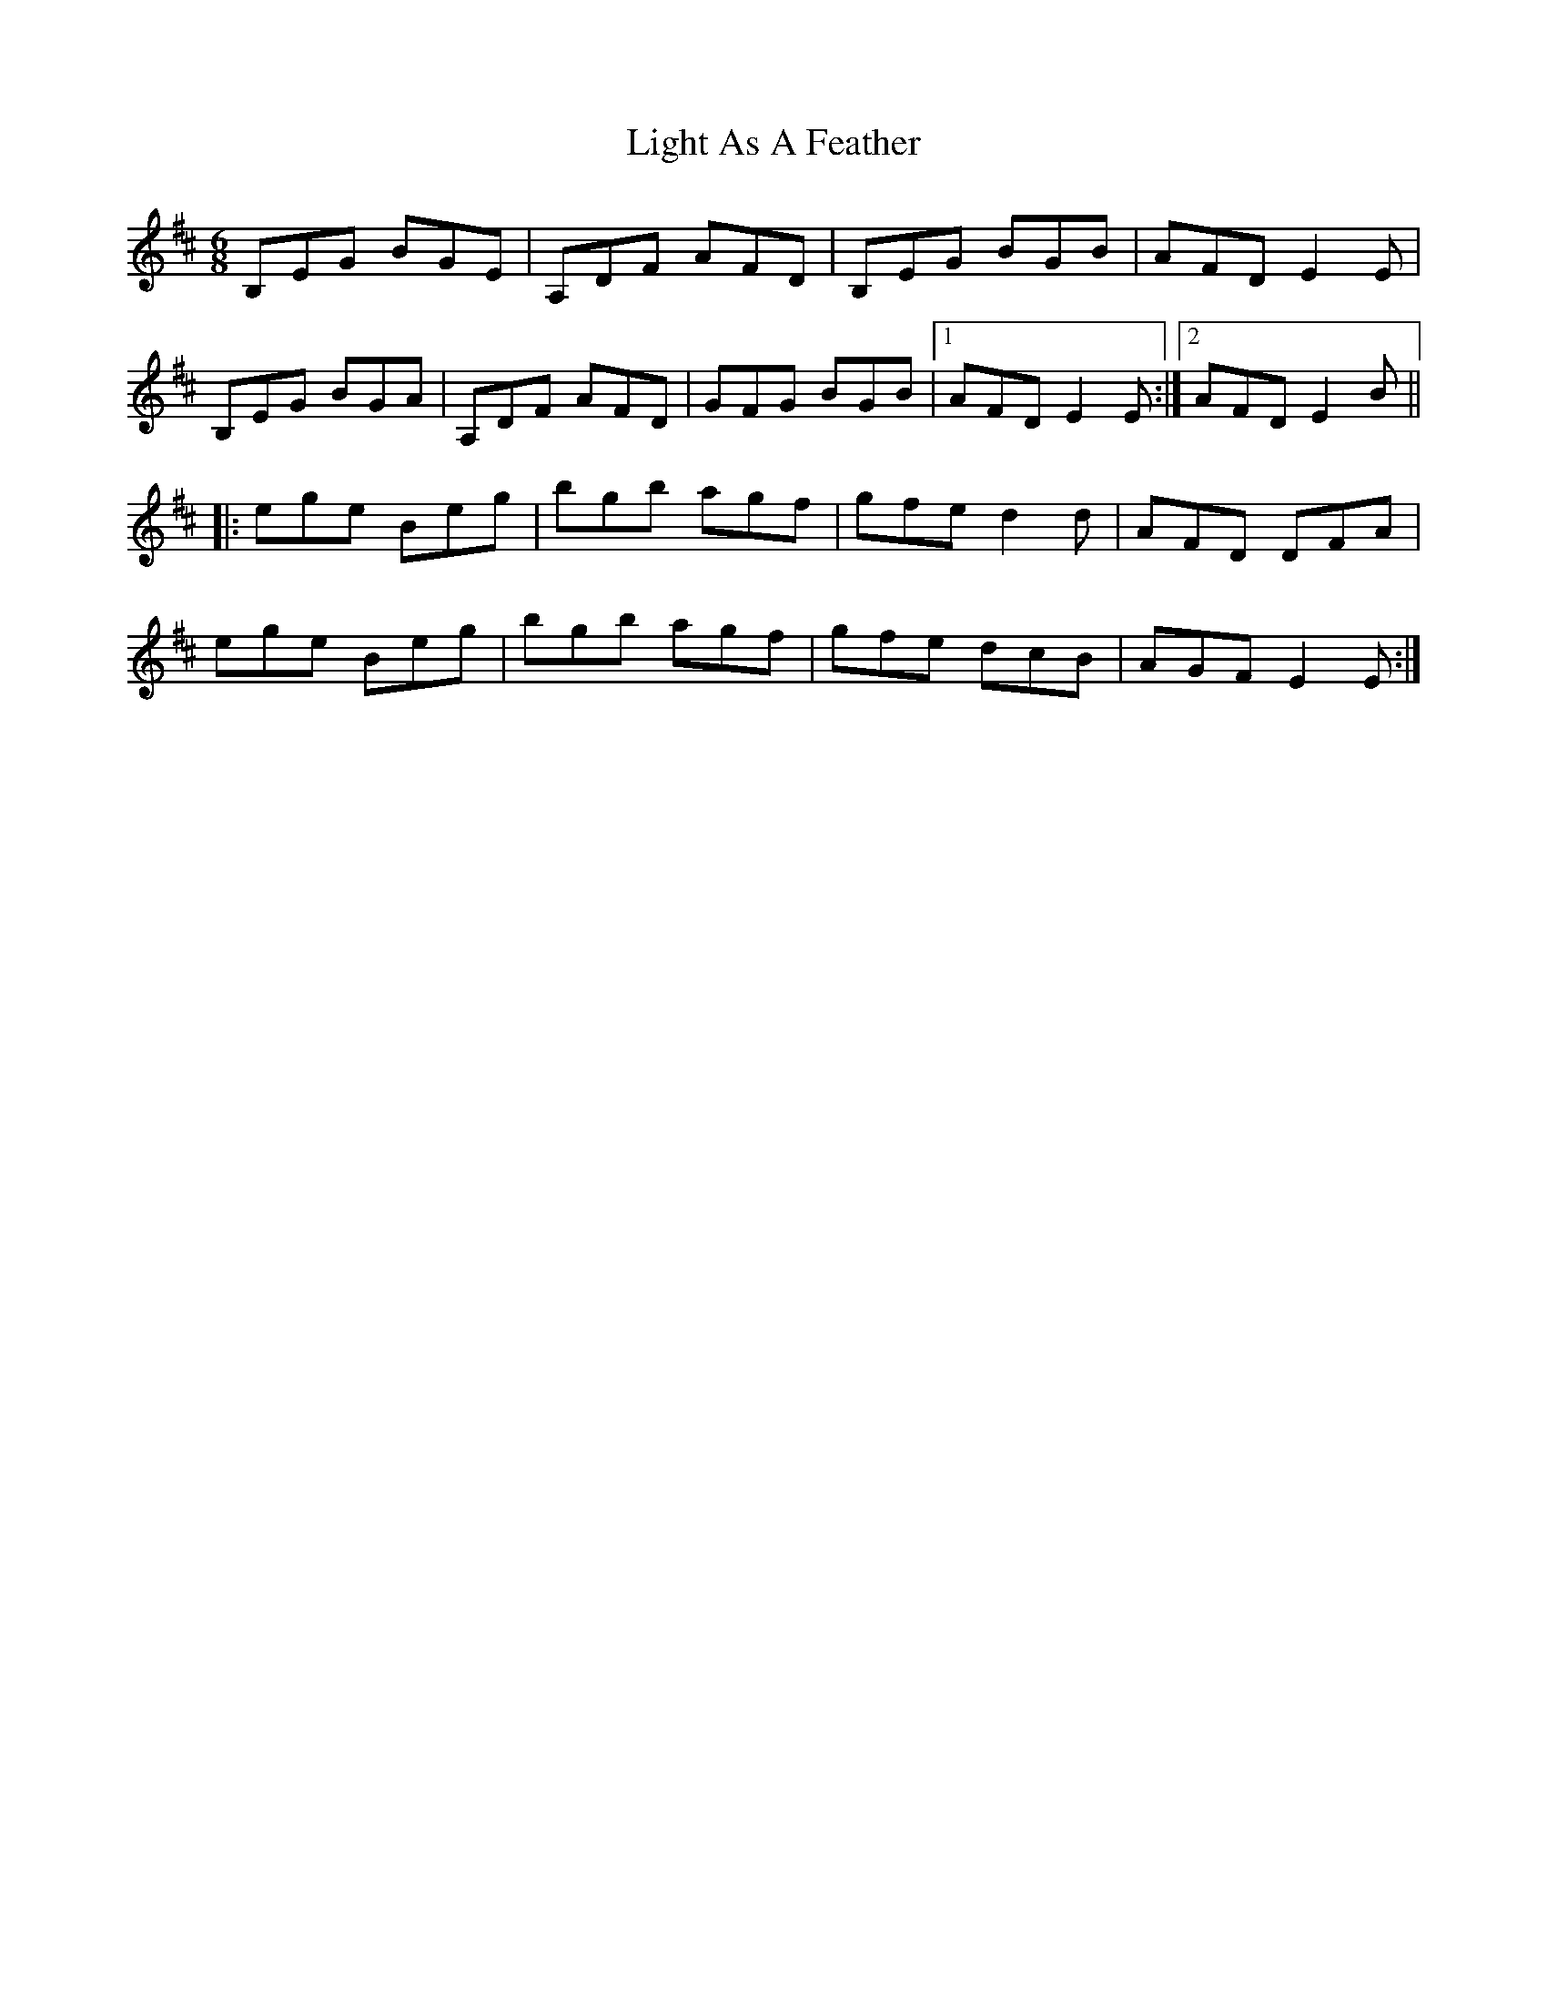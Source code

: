 X: 23562
T: Light As A Feather
R: jig
M: 6/8
K: Edorian
B,EG BGE|A,DF AFD|B,EG BGB|AFD E2 E|
B,EG BGA|A,DF AFD|GFG BGB|1 AFD E2 E:|2 AFD E2 B||
|:ege Beg|bgb agf|gfe d2 d|AFD DFA|
ege Beg|bgb agf|gfe dcB|AGF E2 E:|

